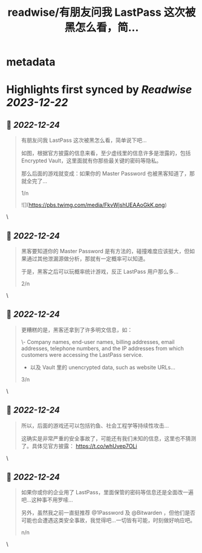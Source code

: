 :PROPERTIES:
:title: readwise/有朋友问我 LastPass 这次被黑怎么看，简...
:END:


* metadata
:PROPERTIES:
:author: [[evilcos on Twitter]]
:full-title: "有朋友问我 LastPass 这次被黑怎么看，简..."
:category: [[tweets]]
:url: https://twitter.com/evilcos/status/1606615478277132289
:image-url: https://pbs.twimg.com/profile_images/1681578030811209728/Xx1RuT6N.jpg
:END:

* Highlights first synced by [[Readwise]] [[2023-12-22]]
** 📌 [[2022-12-24]]
#+BEGIN_QUOTE
有朋友问我 LastPass 这次被黑怎么看，简单说下吧...

如图，根据官方披露的信息来看，至少虚线里的信息许多是泄露的，包括 Encrypted Vault，这里面就有你那些最关键的密码等隐私。

那么后面的游戏就变成：如果你的 Master Password 也被黑客知道了，那就全完了...

1/n 

![](https://pbs.twimg.com/media/FkvWjshUEAAoGkK.png) 
#+END_QUOTE\
** 📌 [[2022-12-24]]
#+BEGIN_QUOTE
黑客要知道你的 Master Password 是有方法的，碰撞难度应该挺大，但如果通过其他泄漏源做分析，那就有一定概率可以知道。

于是，黑客之后可以玩概率统计游戏，反正 LastPass 用户那么多...

2/n 
#+END_QUOTE\
** 📌 [[2022-12-24]]
#+BEGIN_QUOTE
更糟糕的是，黑客还拿到了许多明文信息，如：

\- Company names, end-user names, billing addresses, email addresses, telephone numbers, and the IP addresses from which customers were accessing the LastPass service.  
- 以及 Vault 里的 unencrypted data, such as website URLs...

3/n 
#+END_QUOTE\
** 📌 [[2022-12-24]]
#+BEGIN_QUOTE
所以，后面的游戏还可以包括钓鱼、社会工程学等持续性攻击...

这确实是非常严重的安全事故了，可能还有我们未知的信息，这里也不猜测了。具体见官方披露：
https://t.co/whUvep7OLi 
#+END_QUOTE\
** 📌 [[2022-12-24]]
#+BEGIN_QUOTE
如果你或你的企业用了 LastPass，里面保管的密码等信息还是全面改一遍吧...这种事不用罗嗦...

另外，虽然我之前一直挺推荐 @1Password 及 @Bitwarden ，但他们是否可能也会遭遇这类安全事故，我觉得吧...一切皆有可能，时刻做好响应吧。

n/n 
#+END_QUOTE\